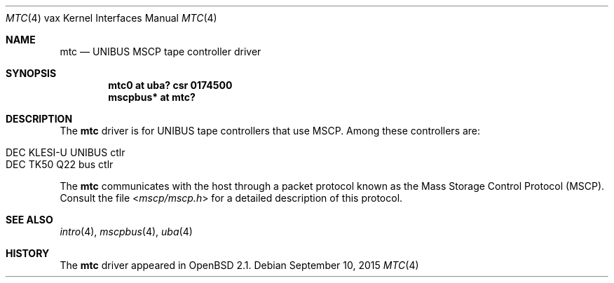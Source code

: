 .\"	$OpenBSD: mtc.4,v 1.9 2015/09/10 15:16:43 schwarze Exp $
.\"	$NetBSD: mtc.4,v 1.4 2001/04/11 19:23:01 wiz Exp $
.\"
.\" Copyright (c) 1980, 1987, 1991 Regents of the University of California.
.\" All rights reserved.
.\"
.\" Redistribution and use in source and binary forms, with or without
.\" modification, are permitted provided that the following conditions
.\" are met:
.\" 1. Redistributions of source code must retain the above copyright
.\"    notice, this list of conditions and the following disclaimer.
.\" 2. Redistributions in binary form must reproduce the above copyright
.\"    notice, this list of conditions and the following disclaimer in the
.\"    documentation and/or other materials provided with the distribution.
.\" 3. Neither the name of the University nor the names of its contributors
.\"    may be used to endorse or promote products derived from this software
.\"    without specific prior written permission.
.\"
.\" THIS SOFTWARE IS PROVIDED BY THE REGENTS AND CONTRIBUTORS ``AS IS'' AND
.\" ANY EXPRESS OR IMPLIED WARRANTIES, INCLUDING, BUT NOT LIMITED TO, THE
.\" IMPLIED WARRANTIES OF MERCHANTABILITY AND FITNESS FOR A PARTICULAR PURPOSE
.\" ARE DISCLAIMED.  IN NO EVENT SHALL THE REGENTS OR CONTRIBUTORS BE LIABLE
.\" FOR ANY DIRECT, INDIRECT, INCIDENTAL, SPECIAL, EXEMPLARY, OR CONSEQUENTIAL
.\" DAMAGES (INCLUDING, BUT NOT LIMITED TO, PROCUREMENT OF SUBSTITUTE GOODS
.\" OR SERVICES; LOSS OF USE, DATA, OR PROFITS; OR BUSINESS INTERRUPTION)
.\" HOWEVER CAUSED AND ON ANY THEORY OF LIABILITY, WHETHER IN CONTRACT, STRICT
.\" LIABILITY, OR TORT (INCLUDING NEGLIGENCE OR OTHERWISE) ARISING IN ANY WAY
.\" OUT OF THE USE OF THIS SOFTWARE, EVEN IF ADVISED OF THE POSSIBILITY OF
.\" SUCH DAMAGE.
.\"
.\"     from: @(#)uda.4	6.6 (Berkeley) 3/27/91
.\"
.Dd $Mdocdate: September 10 2015 $
.Dt MTC 4 vax
.Os
.Sh NAME
.Nm mtc
.Nd UNIBUS MSCP tape controller driver
.Sh SYNOPSIS
.Cd "mtc0 at uba? csr 0174500"
.Cd "mscpbus* at mtc?"
.Sh DESCRIPTION
The
.Nm
driver is for UNIBUS
tape controllers that use MSCP.
Among these controllers are:
.Pp
.Bl -tag -width Ds -offset indent -compact
.It DEC KLESI-U UNIBUS ctlr
.It DEC TK50 Q22 bus ctlr
.El
.Pp
The
.Nm
communicates with the host through
a packet protocol known as the Mass Storage Control Protocol (MSCP).
Consult the file
.In mscp/mscp.h
for a detailed description of this protocol.
.Sh SEE ALSO
.Xr intro 4 ,
.Xr mscpbus 4 ,
.Xr uba 4
.Sh HISTORY
The
.Nm
driver appeared in
.Ox 2.1 .
